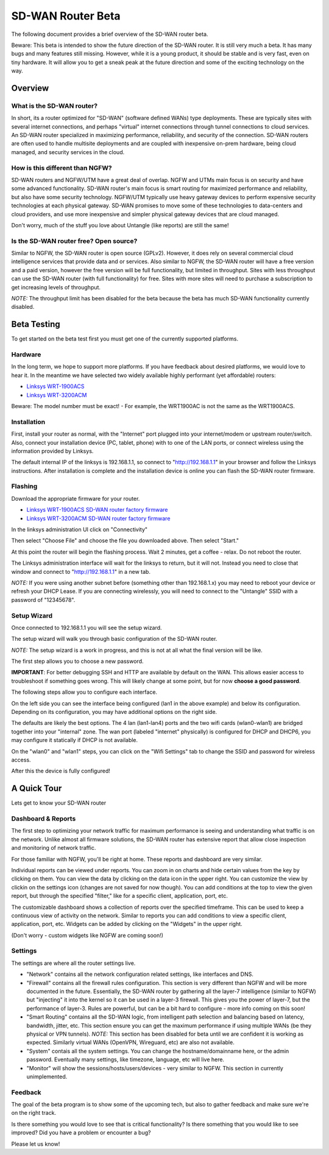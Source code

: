 SD-WAN Router Beta
==================

The following document provides a brief overview of the SD-WAN router beta.

Beware: This beta is intended to show the future direction of the SD-WAN router.
It is still very much a beta. It has many bugs and many features still missing.
However, while it is a young product, it should be stable and is very fast, even on tiny hardware.
It will allow you to get a sneak peak at the future direction and some of the exciting technology on the way.

Overview
--------

What is the SD-WAN router?
~~~~~~~~~~~~~~~~~~~~~~~~~~

In short, its a router optimized for "SD-WAN" (software defined WANs) 
type deployments. These are typically sites with several internet 
connections, and perhaps "virtual" internet connections through tunnel 
connections to cloud services.
An SD-WAN router specialized in maximizing performance, reliability, and 
security of the connection. SD-WAN routers are often used to handle 
multisite deployments and are coupled with inexpensive on-prem hardware, 
being cloud managed, and security services in the cloud.

How is this different than NGFW?
~~~~~~~~~~~~~~~~~~~~~~~~~~~~~~~~

SD-WAN routers and NGFW/UTM have a great deal of overlap. NGFW and UTMs 
main focus is on security and have some advanced functionality. SD-WAN 
router's main focus is smart routing for maximized performance and 
reliability, but also have some security technology. NGFW/UTM typically 
use heavy gateway devices to perform expensive security technologies at 
each physical gateway. SD-WAN promises to move some of these 
technologies to data-centers and cloud providers, and use more 
inexpensive and simpler physical gateway devices that are cloud managed.

Don't worry, much of the stuff you love about Untangle (like reports) 
are still the same!

Is the SD-WAN router free? Open source?
~~~~~~~~~~~~~~~~~~~~~~~~~~~~~~~~~~~~~~~

Similar to NGFW, the SD-WAN router is open source (GPLv2).
However, it does rely on several commercial cloud intelligence services that provide data and or services.
Also similar to NGFW, the SD-WAN router will have a free version and a paid version, however the free version
will be full functionality, but limited in throughput. Sites with less throughput can use the SD-WAN router (with full functionality) for free.
Sites with more sites will need to purchase a subscription to get increasing levels of throughput.

*NOTE:* The throughput limit has been disabled for the beta because the beta has much SD-WAN functionality currently disabled.

Beta Testing
------------

To get started on the beta test first you must get one of the currently supported platforms.

Hardware
~~~~~~~~

In the long term, we hope to support more platforms. If you have feedback about desired platforms, we would love to hear it.
In the meantime we have selected two widely available highly performant (yet affordable) routers:

- `Linksys WRT-1900ACS <https://www.linksys.com/us/p/P-WRT1900ACS/>`_
- `Linksys WRT-3200ACM <https://www.linksys.com/us/p/P-WRT3200ACM/>`_

Beware: The model number must be exact! - For example, the WRT1900AC is not the same as the WRT1900ACS.

Installation
~~~~~~~~~~~~

First, install your router as normal, with the "Internet" port plugged into your internet/modem or upstream router/switch.
Also, connect your installation device (PC, tablet, phone) with to one of the LAN ports, or connect wireless using the
information provided by Linksys.

The default internal IP of the linksys is 192.168.1.1, so connect to "http://192.168.1.1" in your browser and follow the Linksys instructions.
After installation is complete and the installation device is online you can flash the SD-WAN router firmware.


Flashing
~~~~~~~~

Download the appropriate firmware for your router.

- `Linksys WRT-1900ACS SD-WAN router factory firmware <https://download.untangle.com/sdwan-linksys-wrt1900acs-factory.img/>`_
- `Linksys WRT-3200ACM SD-WAN router factory firmware <https://download.untangle.com/sdwan-linksys-wrt3200acm-factory.img/>`_

In the linksys administration UI click on "Connectivity"

.. image:: images/beta/linksys_1.png
    :scale: 40%

Then select "Choose File" and choose the file you downloaded above. Then select "Start."

.. image:: images/beta/linksys_2.png
    :scale: 40%

At this point the router will begin the flashing process. Wait 2 minutes, get a coffee - relax.
Do not reboot the router.

The Linksys administration interface will wait for the linksys to return, but it will not.
Instead you need to close that window and connect to "http://192.168.1.1" in a new tab.

*NOTE:* If you were using another subnet before (something other than 192.168.1.x) you may need to reboot your device or refresh your DHCP Lease.
If you are connecting wirelessly, you will need to connect to the "Untangle" SSID with a password of "12345678".


Setup Wizard
~~~~~~~~~~~~

Once connected to 192.168.1.1 you will see the setup wizard.

.. image:: images/beta/sdwan_setup.png
    :scale: 40%

The setup wizard will walk you through basic configuration of the SD-WAN router.

*NOTE:* The setup wizard is a work in progress, and this is not at all what the final version will be like.

The first step allows you to choose a new password.

**IMPORTANT**: For better debugging SSH and HTTP are available by default on the WAN. This allows easier access to troubleshoot if something goes wrong.
This will likely change at some point, but for now **choose a good password**.

The following steps allow you to configure each interface.

.. image:: images/beta/sdwan_setup_2.png
    :scale: 40%

On the left side you can see the interface being configured (lan1 in the above example) and below its configuration.
Depending on its configuration, you may have additional options on the right side.

The defaults are likely the best options. The 4 lan (lan1-lan4) ports and the two wifi cards (wlan0-wlan1) are bridged together into your "internal" zone.
The wan port (labeled "internet" physically) is configured for DHCP and DHCP6, you may configure it statically if DHCP is not available.

On the "wlan0" and "wlan1" steps, you can click on the "Wifi Settings" tab to change the SSID and password for wireless access.

After this the device is fully configured!


A Quick Tour
------------

Lets get to know your SD-WAN router

Dashboard & Reports
~~~~~~~~~~~~~~~~~~~

The first step to optimizing your network traffic for maximum performance is seeing and understanding what traffic is on the network.
Unlike almost all firmware solutions, the SD-WAN router has extensive report that allow close inspection and monitoring of network traffic.

.. image:: images/beta/dashboard.png
    :scale: 40%

For those familiar with NGFW, you'll be right at home. These reports and dashboard are very similar.

Individual reports can be viewed under reports.
You can zoom in on charts and hide certain values from the key by clicking on them.
You can view the data by clicking on the data icon in the upper right.
You can customize the view by clickin on the settings icon (changes are not saved for now though).
You can add conditions at the top to view the given report, but through the specified "filter," like for a specific client, application, port, etc.

The customizable dashboard shows a collection of reports over the specified timeframe.
This can be used to keep a continuous view of activity on the network.
Similar to reports you can add conditions to view a specific client, application, port, etc.
Widgets can be added by clicking on the "Widgets" in the upper right.

(Don't worry - custom widgets like NGFW are coming soon!)

Settings
~~~~~~~~

The settings are where all the router settings live.

- "Network" contains all the network configuration related settings, like interfaces and DNS.

- "Firewall" contains all the firewall rules configuration.
  This section is very different than NGFW and will be more documented in the future.
  Essentially, the SD-WAN router by gathering all the layer-7 intelligence (similar to NGFW) but "injecting" it into the kernel so it can be used in a layer-3 firewall. This gives you the power of layer-7, but the performance of layer-3.
  Rules are powerful, but can be a bit hard to configure - more info coming on this soon!

- "Smart Routing" contains all the SD-WAN logic, from intelligent path selection and balancing based on latency, bandwidth, jitter, etc.
  This section ensure you can get the maximum performance if using multiple WANs (be they physical or VPN tunnels).
  *NOTE:* This section has been disabled for beta until we are confident it is working as expected. Similarly virtual WANs (OpenVPN, Wireguard, etc) are also not available.

- "System" contais all the system settings.
  You can change the hostname/domainname here, or the admin password.
  Eventually many settings, like timezone, language, etc will live here.

- "Monitor" will show the sessions/hosts/users/devices - very similar to NGFW.
  This section in currently unimplemented.

Feedback
~~~~~~~~

The goal of the beta program is to show some of the upcoming tech, but also to gather feedback and make sure we're on the right track.

Is there something you would love to see that is critical functionality?
Is there something that you would like to see improved?
Did you have a problem or encounter a bug?

Please let us know!




